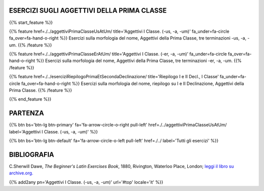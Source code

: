 .. title: Esercizi di Latino per principianti. Aggettivi della Prima Classe.
.. slug: indiceAggettiviPrimaClasse
.. date: 2017-03-07 17:44:18 UTC+01:00
.. tags: latino, declinazione, coniugazioni, nomi, aggettivi, verbi, avverbi, preposizioni, indicativo, congiuntivo, infinito, ablativo assoluto, nominativo, genitivo, dativo, accusativo, vocativo, grammatica, grammatica latina, esercizio, beginner's latin esercizi
.. category: latino
.. link: 
.. description: grammatica latina esercizi. from The Beginner's Latin Exercise Book, C.Sherwill Dawe. latino, declinazione, coniugazioni, nomi, aggettivi, verbi, avverbi, preposizioni, indicativo, congiuntivo, infinito, ablativo assoluto, nominativo, genitivo, dativo, accusativo, vocativo, grammatica, grammatica latina, esercizio.
.. type: text
.. previewimage: /images/mCC.jpg


.. media:: http://instagr.am/p/BRP-OQhjmXC/


ESERCIZI SUGLI AGGETTIVI DELLA PRIMA CLASSE
==============================================

 
{{% start_feature %}}

{{% feature href=./../aggettiviPrimaClasseUsAtUm/ title='Aggettivi I Classe. (-us, -a, -um)' fa_under=fa-circle fa_over=fa-hand-o-right %}}
Esercizi sulla morfologia del nome, Aggettivi della Prima Classe, tre terminazioni -us, -a, -um.
{{% /feature %}}

{{% feature href=./../aggettiviPrimaClasseErAtUm/ title='Aggettivi I Classe. (-er, -a, -um)' fa_under=fa-circle fa_over=fa-hand-o-right %}}
Esercizi sulla morfologia del nome, Aggettivi della Prima Classe, tre terminazioni -er, -a, -um.
{{% /feature %}}

{{% feature href=./../eserciziRiepilogoPrimaEtSecondaDeclinazione/ title='Riepilogo I e II Decl., I Classe' fa_under=fa-circle fa_over=fa-hand-o-right %}}
Esercizi sulla morfologia del nome, riepilogo su I e II Declinazione, Aggettivi della Prima Classe.
{{% /feature %}}


{{% end_feature %}}


PARTENZA
=============

{{% btn bs='btn-lg btn-primary' fa='fa-arrow-circle-o-right pull-left' href=./../aggettiviPrimaClasseUsAtUm/ label='Aggettivi I Classe. (-us, -a, -um)' %}}

{{% btn bs='btn-lg btn-default' fa='fa-arrow-circle-o-left pull-left' href=./../ label='Tutti gli esercizi' %}}


BIBLIOGRAFIA
==============

C.Sherwill Dawe, *The Beginner's Latin Exercises Book*, 1880, Rivington, Waterloo Place, London; `leggi il libro su archive.org. <https://archive.org/details/beginnerslatine01dawegoog>`_


{{% add2any pn='Aggettivi I Classe. (-us, -a, -um)' url='#top' locale='it' %}}
